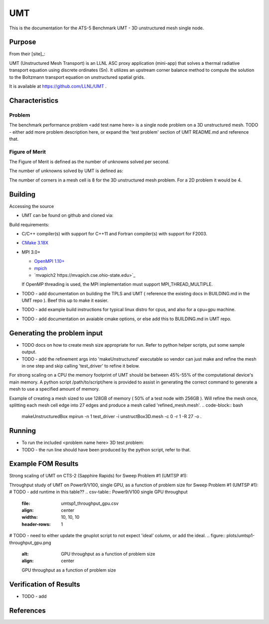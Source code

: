 ******
UMT
******

This is the documentation for the ATS-5 Benchmark UMT - 3D unstructured mesh single node. 


Purpose
=======

From their [site]_:

UMT (Unstructured Mesh Transport) is an LLNL ASC proxy application (mini-app) that solves a thermal radiative transport equation using discrete ordinates (Sn).  It utilizes an upstream corner balance method to compute the solution to the Boltzmann transport equation on unstructured spatial grids.

It is available at https://github.com/LLNL/UMT .

Characteristics
===============

Problem
-------
The benchmark performance problem <add test name here> is a single node problem on a 3D unstructured mesh.
TODO - either add more problem description here, or expand the 'test problem' section of UMT README.md and reference that.

Figure of Merit
---------------
The Figure of Merit is defined as the number of unknowns solved per second.

The number of unknowns solved by UMT is defined as:

.. code-block:: bash
   degrees of freedom =  <# mesh cells> * <# corners per cell> * <# total angles> * <number of energy groups>
..

The number of corners in a mesh cell is 8 for the 3D unstructured mesh problem.  For a 2D problem it would be 4.


Building
========

Accessing the source

* UMT can be found on github and cloned via:

.. code-block:: bash
   git clone https://github.com/LLNL/UMT.git
..


Build requirements:

* C/C++ compiler(s) with support for C++11 and Fortran compiler(s) with support for F2003.
* `CMake 3.18X <https://cmake.org/download/>`_

* MPI 3.0+

  * `OpenMPI 1.10+ <https://www.open-mpi.org/software/ompi/>`_
  * `mpich <http://www.mpich.org>`_
  * `mvapich2 https://mvapich.cse.ohio-state.edu>`_

  If OpenMP threading is used, the MPI implementation must support MPI_THREAD_MULTIPLE.


* TODO - add documentation on building the TPLS and UMT ( reference the existing docs in BUILDING.md in the UMT repo ).  Beef this up to make it easier.
* TODO - add example build instructions for typical linux distro for cpus, and also for a cpu+gpu machine.
* TODO - add documentation on avaiable cmake options, or else add this to BUILDING.md in UMT repo.

Generating the problem input
=======

* TODO docs on how to create mesh size appropriate for run.  Refer to python helper scripts, put some sample output.
* TODO - add the refinement args into 'makeUnstructured' executable so vendor can just make and refine the mesh in one step and skip calling 'test_driver' to refine it below.

For strong scaling on a CPU the memory footprint of UMT should be between 45%-55% of the computational device's main memory.  A python script /path/to/script/here is provided to assist in generating the correct command to generate a mesh to use a specified amount of memory.

Example of creating a mesh sized to use 128GB of memory ( 50% of a test node with 256GB ).  Will refine the mesh once, splitting each mesh cell edge into 27 edges and produce a mesh called 'refined_mesh.mesh'.
.. code-block:: bash
   makeUnstructuredBox 
   mpirun -n 1 test_driver -i unstructBox3D.mesh -c 0 -r 1 -R 27 -o .
..

Running
=======

* To run the included <problem name here> 3D test problem:

* TODO - the run line should have been produced by the python script, refer to that.
.. code-block:: bash
  mpirun -n 1 test_driver -c 1 -G128 -A3 -P3 -i ./refined_mesh.mesh
..



Example FOM Results 
===================

Strong scaling of UMT on CTS-2 (Sapphire Rapids) for Sweep Problem #1 (UMTSP #1):

.. csv-table:: UMT SP #1 on CTS-2
   :file: umtsp1_strong_scaling_cpu_abridged.csv
   :align: center
   :widths: 10, 10, 10
   :header-rows: 1
		 
.. figure:: umtsp1-strong_scaling_cpu.png
   :alt: CPU Strong Scaling (Fixed problem size, UMT SP #1)
   :align: center
   :scale: 50%
   CPU Strong Scaling on CTS-2


Throughput study of UMT on Power9/V100, single GPU, as a function of problem size for Sweep Problem #1 (UMTSP #1):
# TODO - add runtime in this table??
.. csv-table:: Power9/V100 single GPU throughput
   :file: umtsp1_throughput_gpu.csv
   :align: center
   :widths: 10, 10, 10
   :header-rows: 1

# TODO - need to either update the gnuplot script to not expect 'ideal' column, or add the ideal.		 
.. figure:: plots/umtsp1-throughput_gpu.png
   :alt: GPU throughput as a function of  problem size
   :align: center

   GPU throughput as a function of problem size


Verification of Results
=======================

* TODO - add 

References
==========
